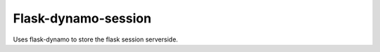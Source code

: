 Flask-dynamo-session
====================

.. image:: https://circleci.com/gh/jaustinpage/flask-dynamo-session.svg?style=shield&circle-token=e81ea7f9641a576f9c426e2213a5d4a28fc2b347
    :target: https://circleci.com/gh/jaustinpage/flask-dynamo-session


.. image:: https://img.shields.io/badge/License-Apache%202.0-blue.svg
   :target: https://opensource.org/licenses/Apache-2.0

.. image:: https://img.shields.io/pypi/v/flask-dynamo-session.svg
   :target: https://pypi.python.org/pypi/flask-dynamo-session/

.. image:: https://readthedocs.org/projects/flask-dynamo-session/badge/?version=latest
    :target: http://flask-dynamo-session.readthedocs.io/en/latest/?badge=latest
    :alt: Documentation Status

Uses flask-dynamo to store the flask session serverside.
